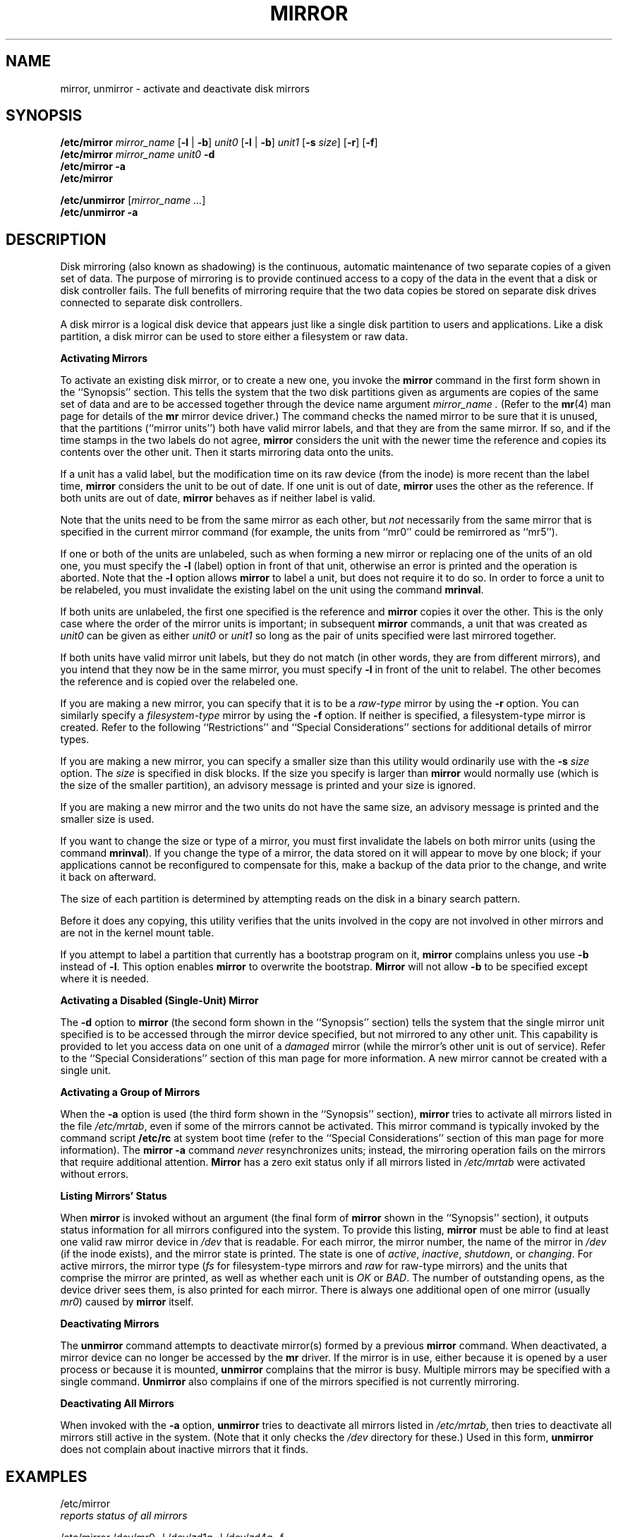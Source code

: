 .\" $Copyright:	$
.\"Copyright (c) 1984, 1985, 1986, 1987, 1988, 1989, 1990 
.\"Sequent Computer Systems, Inc.   All rights reserved.
.\" 
.\"This software is furnished under a license and may be used
.\"only in accordance with the terms of that license and with the
.\"inclusion of the above copyright notice.   This software may not
.\"be provided or otherwise made available to, or used by, any
.\"other person.  No title to or ownership of the software is
.\"hereby transferred.
...
.V= $Header: mirror.8 1.1 89/09/29 $
.TH MIRROR 8 "\*(V)" "DYNIX"
.SH NAME
mirror, unmirror \- activate and deactivate disk mirrors
.SH SYNOPSIS
.\"
.\" without formatting codes, first line would look like:
.\"
.\" /etc/mirror mirror_name [-l|-b] unit0 [-l|-b] unit1 [-s size] [-r] [-f]
.\"
.B /etc/mirror
.I mirror_name
.RB [ \-l " | " \-b ] 
.I unit0
.RB [ \-l " | " \-b ] 
.I unit1
.RB [ \-s
.IR size ]
.RB [ \-r ]
.RB [ \-f ]
.br
.\"
.\" without formatting codes, second line would look like:
.\"
.\" /etc/mirror mirror_name unit0 -d
.\"
.B /etc/mirror 
.I "mirror_name unit0"
.B \-d
.br
.\"
.\" without formatting codes, third line would look like:
.\"
.\" /etc/mirror -a
.\"
.B "/etc/mirror \-a"
.br
.\"
.\" without formatting codes, fourth line would look like:
.\"
.\" /etc/mirror
.\"
.B /etc/mirror
.PP
.\"
.\" without formatting codes, fifth line would look like:
.\"
.\" /etc/unmirror mirror_name [mirror_name ...]
.\"
.BI /etc/unmirror
.RI [ "mirror_name ..." ]
.br
.\"
.\" without formatting codes, sixth line would look like:
.\" /etc/unmirror -a
.B "/etc/unmirror \-a"
.\"
.SH DESCRIPTION
Disk mirroring (also known as shadowing) is the continuous, automatic
maintenance of two separate copies of a given set of data.  The purpose
of mirroring is to provide continued access to a copy of the data in the
event that a disk or disk controller fails.  The full benefits of mirroring
require that the two data copies be stored on separate disk drives
connected to separate disk controllers.
.PP
A disk mirror is a logical disk device that appears just like a single disk
partition to users and applications.  Like a disk partition, a disk mirror
can be used to store either a filesystem or raw data.
.PP
.B "Activating Mirrors"
.PP
To activate an existing disk mirror, or to create a new one, you invoke the
.B mirror
command in the first form shown in the ``Synopsis'' section.
This tells the system that the two disk partitions given as
arguments are copies of the same set of data and are to be accessed
together through the device name argument
.I mirror_name .
(Refer to the
.BR mr (4)
man page for details of the
.B mr
mirror device driver.)
The command checks the named mirror to be sure that it is unused, that the
partitions (``mirror units'') both have valid mirror labels, and that they
are from the same mirror.  If so, and if the time stamps in the two labels
do not agree,
.B mirror
considers the unit with the newer time the reference and copies its contents
over the other unit. Then it starts mirroring data onto the units.
.PP
If a unit has a valid label, but the
modification time on its raw device (from the inode) is more recent than the
label time,
.B mirror
considers the unit to be out of date.
If one unit is out of date,
.B mirror
uses the other as the reference.  If both units are out of date,
.B mirror
behaves as if neither label is valid.
.PP
Note that the units need to be from the same mirror as each other, but
.I not
necessarily from the same mirror that is specified in the current
mirror command (for example, the units from ``mr0'' could be remirrored
as ``mr5'').
.PP
If one or both of the units are unlabeled, such as when forming a new
mirror or replacing one of the units of an old one, you must specify
the 
.B \-l
(label) option in front of that unit, otherwise an error is printed
and the operation is aborted.  Note that the
.B \-l
option allows
.B mirror
to label a unit, but does not require it to do so.  In order to force
a unit to be relabeled, you must invalidate the existing label on the
unit using the command
.BR mrinval .
.PP
If both units are unlabeled, the first one specified is the reference and
.B mirror
copies it over the other.  This is the only case where the order
of the mirror units is important;  in subsequent
.B mirror
commands, a unit that was
created as
.I unit0
can be given as either
.I unit0
or
.I unit1
so long as the pair of units specified were last mirrored together.
.PP
If both units have valid mirror unit labels, but they do not match (in other
words, they are from different mirrors), and you intend that they now be
in the same mirror, you must specify 
.B \-l
in front of the unit to relabel.  The
other becomes the reference and is copied over the relabeled one.
.PP
If you are making a new mirror, you can specify that it is to be a
.I raw-type
mirror by using the
.B \-r
option.  You can similarly specify a 
.I filesystem-type
mirror by using the
.B \-f
option.  If neither is specified, a filesystem-type mirror is created.
Refer to the following
``Restrictions''
and
``Special Considerations''
sections for additional details of mirror types.
.PP
If you are making a new mirror, you can specify a smaller size than this
utility would ordinarily use with the 
.B \-s 
.I size
option.  The 
.I size
is
specified in disk blocks. If the size you specify is larger than 
.B mirror
would normally use (which is the size of the smaller partition), an
advisory message is printed and your size is ignored.
.PP
If you are making a new mirror and the two units do not have the same size,
an advisory message is printed and the smaller size is used.
.PP
If you want to change the size or type of a mirror, you must first
invalidate the labels on both mirror units (using the command
.BR mrinval ).
If you change the type of a mirror, the
data stored on it will appear to move by one block;
if your applications cannot be reconfigured to compensate for this,
make a backup of the data prior to the change, and write it back on
afterward.
.PP
The size of each partition is determined by attempting reads on the
disk in a binary search pattern.
.PP
Before it does any copying, this utility verifies that the units involved in
the copy are not involved in other mirrors and are not in the kernel mount
table. 
.PP
If you attempt to label a partition that currently has a
bootstrap program on it, 
.B mirror 
complains unless you use
.B \-b
instead of
.BR \-l .
This option enables
.B mirror
to overwrite the bootstrap.
.B Mirror
will not allow 
.B \-b
to be specified except where it is needed.
.PP
.B "Activating a Disabled (Single-Unit) Mirror"
.PP
The
.B \-d
option to
.B mirror
(the second form shown in the ``Synopsis'' section) tells the
system that the single mirror unit specified is to be
accessed through the mirror device specified, but not mirrored to any
other unit.  This capability is provided to let you access data on one
unit of a
.I damaged
mirror (while the mirror's other unit is out of service).
Refer to the
``Special Considerations''
section of this man page for more information.
A new mirror cannot be created with a single unit.
.PP
.B "Activating a Group of Mirrors"
.PP
When the 
.B \-a
option is used (the third form shown in the ``Synopsis'' section),
.B mirror
tries to activate all mirrors listed in the file
.IR /etc/mrtab ,
even if some of the mirrors cannot be activated.
This mirror command is typically invoked by the command script
.B /etc/rc
at system boot time (refer to
the ``Special Considerations''
section of this man page for more information).
The
.B "mirror \-a"
command
.I never
resynchronizes units; instead, the mirroring
operation fails on the mirrors that require additional attention.
.B Mirror
has a zero exit status only if all mirrors listed in
.I /etc/mrtab
were activated without errors.
.PP
.B "Listing Mirrors' Status"
.PP
When
.B mirror
is invoked without an argument (the final
form of
.B mirror
shown in the ``Synopsis'' section),
it outputs status information for all mirrors
configured into the system.
To provide this listing, 
.B mirror
must be able to find at least one valid raw mirror device in
.I /dev
that is readable.  
For each mirror, the mirror number, the name of
the mirror in
.I /dev
(if the inode exists), and the mirror state is printed.  The state is one of 
.IR active ,
.IR inactive ,
.IR shutdown ,
or
.IR changing .
For active mirrors, the mirror type
.RI ( fs
for filesystem-type mirrors and
.I raw
for raw-type mirrors)
and the units that comprise the mirror are printed,
as well as whether each unit is
.I OK 
or
.IR BAD .
The number of outstanding opens, as the device
driver sees them, is also printed for each mirror.  There is
always one additional open of one mirror (usually
.IR mr0 )
caused by
.B mirror
itself.
.PP
.B "Deactivating Mirrors"
.PP
The
.B unmirror
command attempts to deactivate mirror(s) formed by a previous
.B mirror
command.  When deactivated, a mirror device can no longer be accessed
by the 
.B mr
driver. If the mirror is in use, either because it is opened
by a user process or because it is mounted,
.B unmirror
complains that the mirror is busy.  Multiple mirrors may be specified with
a single command.  
.B Unmirror
also complains if one of the mirrors specified is not currently
mirroring. 
.PP
.B "Deactivating All Mirrors"
.PP
When invoked with the
.B \-a
option,
.B unmirror
tries to deactivate all mirrors listed in
.IR /etc/mrtab ,
then tries to deactivate all mirrors still active in the system.
(Note that it only checks the
.I /dev
directory for these.)  Used in this form,
.B unmirror
does not complain about inactive mirrors that it finds.
.SH EXAMPLES
/etc/mirror
.br
.I "reports status of all mirrors"
.sp
/etc/mirror  /dev/mr0  \-l  /dev/zd1g  \-l  /dev/zd4g  \-f
.br
.I "creates and activates a filesystem-type mirror using zd1g as the reference"
.sp
/etc/mirror  /dev/mr0  \-b  /dev/zd1h  \-l  /dev/zd4g  \-s  100000  \-r
.br
.I "creates and activates a raw-type (renumbered blocks) mirror, overwrites"
.I "a bootstrap on unit0, and limits size to 100,000 disk blocks"
.sp
/etc/mirror  /dev/mr0  /dev/zd1g  /dev/zd4g
.br
.I "activates an existing mirror"
.sp
/etc/mirror \-a
.br
.I "attempts to activate all mirrors listed in /etc/mrtab"
.sp
/etc/unmirror  /dev/mr0  /dev/mr1  /dev/mr2
.br
.I "deactivates mirrors mr0, mr1, and mr2
.sp
/etc/unmirror  \-a
.br
.I "deactivates all mirrors in /etc/mrtab and /dev"
.sp
/etc/mount  /db1  /dev/mr0
.br
.I "mounts mirrored filesystem ``/db1''"
.SH RESTRICTIONS
The bootstrap program resides on the first few blocks on disks any disks
that can boot the operating system (unneeded bootstrap programs may
exist on other disks as well.)
A mirror unit's label also needs to occupy the first block of its partition.
For this reason, you cannot have a mirror unit on a partition that
starts at the front of a disk from which you plan to boot the operating
system.  This means that the standard partitions 
.IR c ,
.IR d ,
.IR f ,
and
.I h
on DCC (Dual Channel Disk Controller) disks that must be bootable
cannot be used for disk mirrors.
.PP
Mirrors are supported only on Symmetry systems and DCC disks.
.PP
Mirrors are designed to protect against controller, drive, and media failure
only.  They are not designed to protect against system crashes (although they
may increase the odds of retrieving your data if one occurs).  Consequently,
it is recommended that each mirror's units be located on
different physical disks.  It is better if the disks are on
separate DCC channels, and better still if they are on separate DCCs.
.PP
Mirroring uses the first disk block on each mirror unit for the
mirror label.  User applications may not read or write this block
through the mirror.  If the mirror is to be used for a filesystem,
or by an application that does not read or write block 0,
it can be a filesystem-type mirror (specified by default and with the
.B \-f
option).  On this type of mirror, the first accessible block is block 1,
and the number of the last block is equal to the mirror size
(specified explicitly or implicitly) minus 1.
.PP
Programs that read or write block 0 must use a raw-type mirror.
This type of mirror provides a block 0 by shifting all I/O to its units
by one block. The last block number on a raw-type mirror is equal to
the mirror size (specified explicitly or implicitly) minus 2. 
.PP
Note that the units of a raw-type mirror, unlike units of a filesystem-type
mirror, have each block offset by one.  Thus, if a filesystem is
built on a filesystem-type mirror and one unit is lost, all the usual file
system tools can be used directly on the disk partition containing
the surviving unit. (Make sure you do this
.I only
when the mirror is deactivated.) If a filesystem is built on a raw-type
mirror and one unit is lost, the tools must be used through
the mirror device.  (The 
.B "\-d"
option to
.B "mirror"
lets you activate a mirror with only one unit.)
.SH SPECIAL CONSIDERATIONS
.B "Block 0 on filesystem-type mirrors not accessible."
When performing direct (non-filesystem) I/O on a
.I filesystem-type
mirror (one not created with the
.B \-r
option
to
.BR mirror ),
the user may neither read nor write the first block (block 0)
of the mirror disk, which is the mirror label area.
If your applications require access
to block 0, create the mirror using the
.B \-r
option to create a 
.I raw-type
mirror.  The first block of the raw-type mirror still contains the
label, but the accessible blocks following it are renumbered to start
with block 0.
.PP
.B "Using newfs."
This command expects to see a partition letter at the end of a device
specification argument.  A mirror device name normally has no partition letter.
There are two workarounds for this.
.PP
You can invoke
.B newfs
on one of the partitions
that is to be a mirror unit before creating the mirror.  If you
then make this partition the reference
.RI ( unit0 ),
.B mirror
copies the filesystem to the other unit.  (If the partitions are of different
sizes, be sure to make the filesystem on the smaller of the two.)
.PP
The alternative method is to create a mirror with units that do not yet have
filesystems, and, using a name that
.I does
have a (otherwise meaningless) partition letter,
create a link to the mirror device inode.
Now you can run
.B newfs
using the link name as its device argument.  For example, you
might enter the following commands:
.PP
.RS
/etc/mirror  /dev/mr0  \-l  /dev/zd1c  \-l  /dev/zd5c  \-f
.br
ln  /dev/mr0  /dev/mr0c
.br
/etc/newfs  /dev/mr0c cm2344k
.RE
.PP
This setup allows
.B newfs
(and any other programs that expect a partition letter) to operate on
the mirror device rather than on the partitions containing the mirror's
units.
.PP
.B "Both block and raw device inodes required in /dev."
You must have both the raw- and
block-device inodes for each mirror in
.I /dev
even if you will only use the mirror to store a filesystem.  This
is because mirroring is started with an
.BR ioctl ,
(refer to the
.BR ioctl (2)
man page for details) which requires a raw device.
.PP
.B "Mirror activation during reboot."
If you want mirrors to be automatically activated whenever the system
is booted, put the mirror configuration in the file
.I /etc/mrtab.  
Note that if the system crashes, the 
.B "mirror \-a" 
command invoked by
.B /etc/rc
cannot activate the mirrors listed in
.IR /etc/mrtab ,
the system does
.I not
come up to multiuser operation, and you must either
resynchronize the mirrors manually or delete them from
.IR /etc/mrtab .
Then make sure to run
.B fsck
on all filesystems (mirrored and nonmirrored) before booting to multiuser
operation.
.PP
.B "Accessing damaged mirrors."
When one unit of a mirror fails, the mirror continues to run on the
good unit.  If the faulty mirror unit is to be out of service for an
unacceptably long period of time and you do not have a spare partition
to use as a new second unit, you can continue to use the remaining mirror
unit alone.
.PP
.in +1i
.ll -1i
.ce 1
CAUTION
.I "When operating a disk mirror with a single mirror unit, you do "
.B NOT
.I "get the data protection benefits of mirroring."
.I "Repair or replace the damaged mirror unit as soon as possible."
.PP
If the mirror is currently inactive, you can reactivate it with the
single good unit using the
.B \-d
option to
.BR mirror .
In the case
of a filesystem-type mirror, the remaining good unit may also be used directly
as a standard disk partition.  You must relabel the unit (using the
.B \-l
option to
.BR mirror )
when it comes time to become part of a mirror again.
In the case of a raw-type
mirror, you must access the remaining unit as a disabled mirror device
(using the
.B \-d
option to
.BR mirror ),
rather than accessing the disk partition directly.
.PP
You cannot activate a disabled-unit mirror using 
.BR "mirror \-a" .
This means that the system will not boot to multiuser operation
with a disabled
mirror present unless you first delete that mirror's entry in the file
.I /etc/mrtab.
.in -1i
.ll +1i
.SH FILES
.if n .ta 1.5i
.if t .ta 1.25i
.IR /dev/ [ r ] "mr*	"
mirrors
.br
.IR /dev/ [ r ] "zd*	"
mirrorable disk partitions
.br
.IR "/etc/mrtab	"
fixed mirror table
.SH "SEE ALSO"
.BR ioctl (2),
.BR mr (4),
.BR zd (4),
.BR mrtab (5),
.BR mrinval (8),
.BR rc (8)

